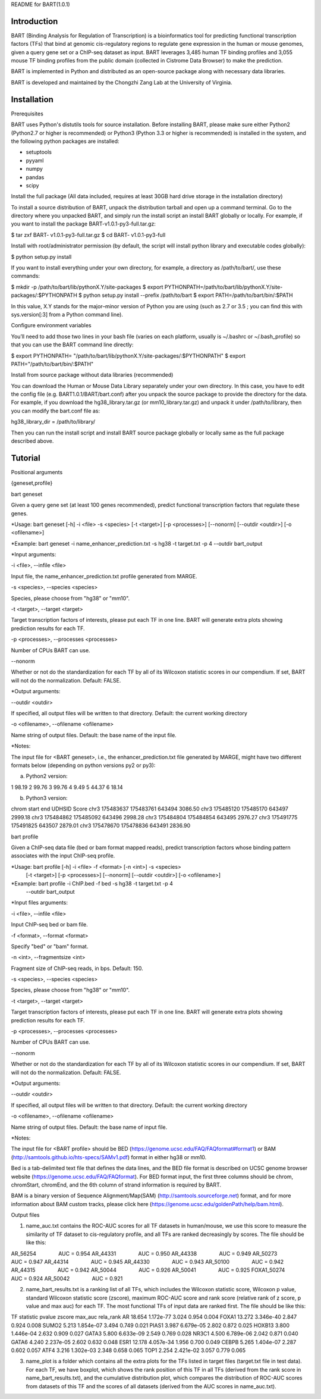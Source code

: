 
README for BART(1.0.1)

============
Introduction
============

BART (Binding Analysis for Regulation of Transcription) is a bioinformatics tool for predicting functional transcription factors (TFs) that bind at genomic cis-regulatory regions to regulate gene expression in the human or mouse genomes, given a query gene set or a ChIP-seq dataset as input. BART leverages 3,485 human TF binding profiles and 3,055 mouse TF binding profiles from the public domain (collected in Cistrome Data Browser) to make the prediction.

BART is implemented in Python and distributed as an open-source package along with necessary data libraries.

BART is developed and maintained by the Chongzhi Zang Lab at the University of Virginia.


============
Installation
============

Prerequisites

BART uses Python's distutils tools for source installation. Before installing BART, please make sure either Python2 (Python2.7 or higher is recommended) or Python3 (Python 3.3 or higher is recommended) is installed in the system, and the following python packages are installed:

- setuptools
- pyyaml
- numpy
- pandas
- scipy


Install the full package (All data included, requires at least 30GB hard drive storage in the installation directory)

To install a source distribution of BART, unpack the distribution tarball and open up a command terminal. Go to the directory where you unpacked BART, and simply run the install script an install BART globally or locally. For example, if you want to install the package BART-v1.0.1-py3-full.tar.gz:

$ tar zxf BART- v1.0.1-py3-full.tar.gz
$ cd BART- v1.0.1-py3-full

Install with root/administrator permission (by default, the script will install python library and executable codes globally):

$ python setup.py install

If you want to install everything under your own directory, for example, a directory as /path/to/bart/, use these commands:

$ mkdir -p /path/to/bart/lib/pythonX.Y/site-packages 
$ export PYTHONPATH=/path/to/bart/lib/pythonX.Y/site-packages/:$PYTHONPATH 
$ python setup.py install --prefix /path/to/bart 
$ export PATH=/path/to/bart/bin/:$PATH

In this value, X.Y stands for the major–minor version of Python you are using (such as 2.7 or 3.5 ; you can find this with sys.version[:3] from a Python command line).

Configure environment variables

You’ll need to add those two lines in your bash file (varies on each platform, usually is ~/.bashrc or ~/.bash_profile) so that you can use the BART command line directly:

$ export PYTHONPATH= "/path/to/bart/lib/pythonX.Y/site-packages/:$PYTHONPATH"
$ export PATH="/path/to/bart/bin/:$PATH"


Install from source package without data libraries (recommended)

You can download the Human or Mouse Data Library separately under your own directory. In this case, you have to edit the config file (e.g. BART1.0.1/BART/bart.conf) after you unpack the source package to provide the directory for the data. For example, if you download the hg38_library.tar.gz (or mm10_library.tar.gz) and unpack it under /path/to/library, then you can modify the bart.conf file as:

hg38_library_dir = /path/to/library/

Then you can run the install script and install BART source package globally or locally same as the full package described above.
 


========
Tutorial
========

Positional arguments

{geneset,profile}


bart geneset

Given a query gene set (at least 100 genes recommended), predict functional transcription factors that regulate these genes.

*Usage:	bart geneset 	[-h] -i <file> -s <species> [-t <target>] [-p <processes>] 
[--nonorm] [--outdir <outdir>] [-o <ofilename>]

*Example:	bart geneset 	-i name_enhancer_prediction.txt -s hg38 -t target.txt -p 4 
--outdir bart_output

*Input arguments:

-i <file>, --infile <file>

Input file, the name_enhancer_prediction.txt profile generated from MARGE.

-s <species>, --species <species>

Species, please choose from "hg38" or "mm10".

-t <target>, --target <target>

Target transcription factors of interests, please put each TF in one line. BART will generate extra plots showing prediction results for each TF.

-p <processes>, --processes <processes>

Number of CPUs BART can use.

--nonorm

Whether or not do the standardization for each TF by all of its Wilcoxon statistic scores in our compendium. If set, BART will not do the normalization. Default: FALSE.


*Output arguments:

--outdir <outdir>

If specified, all output files will be written to that directory. Default: the current working directory

-o <ofilename>, --ofilename <ofilename>

Name string of output files. Default: the base name of the input file.


*Notes:

The input file for <BART geneset>, i.e., the enhancer_prediction.txt file generated by MARGE, might have two different formats below (depending on python versions py2 or py3):

a. Python2 version:

1	98.19
2	99.76
3	99.76
4	9.49
5	44.37
6	18.14

b. Python3 version:

chrom	start	end	UDHSID	Score
chr3	175483637	175483761	643494	3086.50
chr3	175485120	175485170	643497	2999.18
chr3	175484862	175485092	643496	2998.28
chr3	175484804	175484854	643495	2976.27
chr3	175491775	175491825	643507	2879.01
chr3	175478670	175478836	643491	2836.90



bart profile

Given a ChIP-seq data file (bed or bam format mapped reads), predict transcription factors whose binding pattern associates with the input ChIP-seq profile.

*Usage: 	bart profile 	[-h] -i <file> -f <format> [-n <int>] -s <species>
                    			[-t <target>] [-p <processes>] [--nonorm]
                    			[--outdir <outdir>] [-o <ofilename>]

*Example:	bart profile 	-i ChIP.bed -f bed -s hg38 -t target.txt -p 4
				--outdir bart_output


*Input files arguments:

-i <file>, --infile <file>

Input ChIP-seq bed or bam file.

-f <format>, --format <format>

Specify "bed" or "bam" format.

-n <int>, --fragmentsize <int>

Fragment size of ChIP-seq reads, in bps. Default: 150.

-s <species>, --species <species>

Species, please choose from "hg38" or "mm10".

-t <target>, --target <target>

Target transcription factors of interests, please put each TF in one line. BART will generate extra plots showing prediction results for each TF.

-p <processes>, --processes <processes>

Number of CPUs BART can use.

--nonorm

Whether or not do the standardization for each TF by all of its Wilcoxon statistic scores in our compendium. If set, BART will not do the normalization. Default: FALSE.


*Output arguments:

--outdir <outdir>

If specified, all output files will be written to that directory. Default: the current working directory

-o <ofilename>, --ofilename <ofilename>

Name string of output files. Default: the base name of input file.

*Notes:

The input file for <BART profile> should be BED (https://genome.ucsc.edu/FAQ/FAQformat#format1) or BAM (http://samtools.github.io/hts-specs/SAMv1.pdf) format in either hg38 or mm10. 

Bed is a tab-delimited text file that defines the data lines, and the BED file format is described on UCSC genome browser website (https://genome.ucsc.edu/FAQ/FAQformat). For BED format input, the first three columns should be chrom, chromStart, chromEnd, and the 6th column of strand information is required by BART. 

BAM is a binary version of Sequence Alignment/Map(SAM) (http://samtools.sourceforge.net) format, and for more information about BAM custom tracks, please click here (https://genome.ucsc.edu/goldenPath/help/bam.html). 
 


Output files

1. name_auc.txt contains the ROC-AUC scores for all TF datasets in human/mouse, we use this score to measure the similarity of TF dataset to cis-regulatory profile, and all TFs are ranked decreasingly by scores. The file should be like this:

AR_56254	    AUC = 0.954
AR_44331	    AUC = 0.950
AR_44338	    AUC = 0.949
AR_50273	    AUC = 0.947
AR_44314	    AUC = 0.945
AR_44330	    AUC = 0.943
AR_50100	    AUC = 0.942
AR_44315	    AUC = 0.942
AR_50044	    AUC = 0.926
AR_50041	    AUC = 0.925
FOXA1_50274	    AUC = 0.924
AR_50042	    AUC = 0.921

2. name_bart_results.txt is a ranking list of all TFs, which includes the Wilcoxon statistic score, Wilcoxon p value, standard Wilcoxon statistic score (zscore), maximum ROC-AUC score and rank score (relative rank of z score, p value and max auc) for each TF. The most functional TFs of input data are ranked first. The file should be like this:

TF	statistic	pvalue	zscore	max_auc	rela_rank
AR	18.654	1.172e-77	3.024	0.954	0.004
FOXA1	13.272	3.346e-40	2.847	0.924	0.008
SUMO2	5.213	1.854e-07	3.494	0.749	0.021
PIAS1	3.987	6.679e-05	2.802	0.872	0.025
HOXB13	3.800	1.446e-04	2.632	0.909	0.027
GATA3	5.800	6.633e-09	2.549	0.769	0.028
NR3C1	4.500	6.789e-06	2.042	0.871	0.040
GATA6	4.240	2.237e-05	2.602	0.632	0.048
ESR1	12.178	4.057e-34	1.956	0.700	0.049
CEBPB	5.265	1.404e-07	2.287	0.602	0.057
ATF4	3.216	1.302e-03	2.348	0.658	0.065
TOP1	2.254	2.421e-02	3.057	0.779	0.065

3. name_plot is a folder which contains all the extra plots for the TFs listed in target files (target.txt file in test data). For each TF, we have boxplot, which shows the rank position of this TF in all TFs (derived from the rank score in name_bart_results.txt), and the cumulative distribution plot, which compares the distribution of ROC-AUC scores from datasets of this TF and the scores of all datasets (derived from the AUC scores in name_auc.txt).
